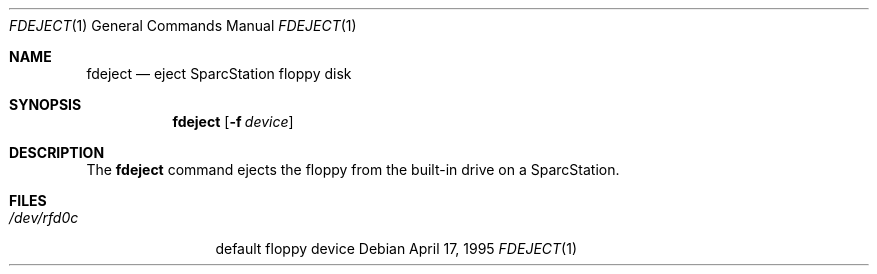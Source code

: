 .\" Copyright (c) 1995 Berkeley Software Design Inc.  All rights reserved.
.\" The Berkeley Software Design Inc. software License Agreement specifies
.\" the terms and conditions for redistribution.
.\"
.\"	BSDI fdeject.1,v 1.1 1995/04/17 17:48:33 torek Exp
.\"
.Dd April 17, 1995
.Dt FDEJECT 1
.Os
.Sh NAME
.Nm fdeject
.Nd eject SparcStation floppy disk
.Sh SYNOPSIS
.Nm fdeject
.Op Fl f Ar device
.Sh DESCRIPTION
The
.Nm fdeject
command ejects the floppy from the built-in drive
on a SparcStation.
.Sh FILES
.Bl -tag -width /dev/rfd0c -compact
.It Pa /dev/rfd0c
default floppy device
.El
